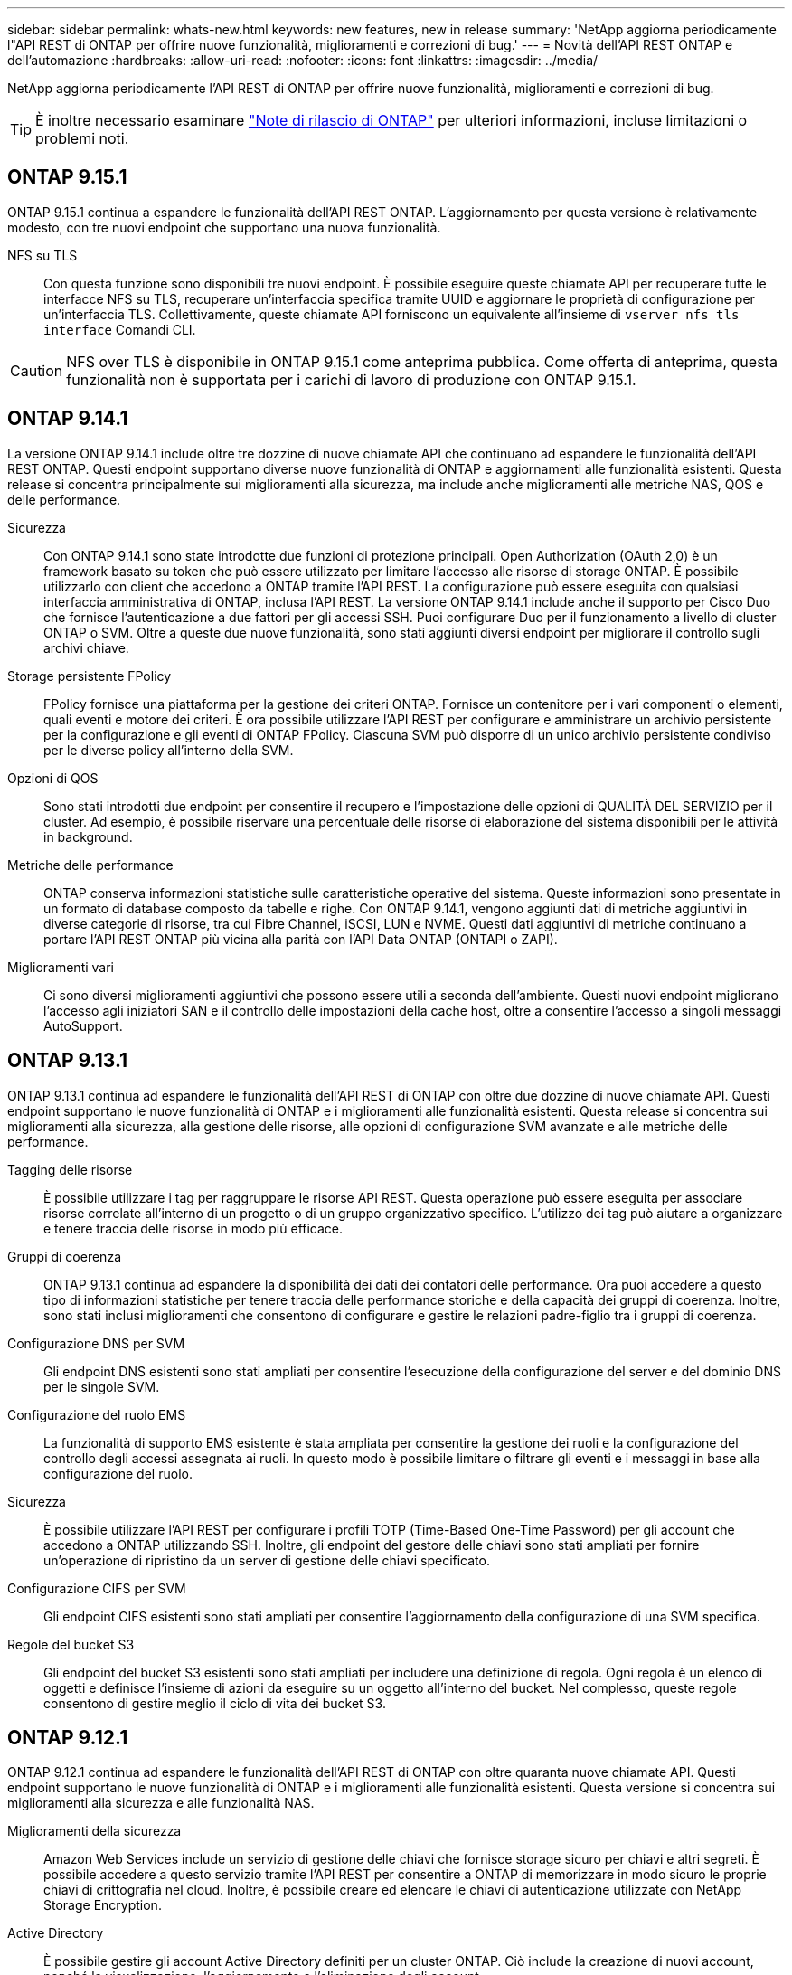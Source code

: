 ---
sidebar: sidebar 
permalink: whats-new.html 
keywords: new features, new in release 
summary: 'NetApp aggiorna periodicamente l"API REST di ONTAP per offrire nuove funzionalità, miglioramenti e correzioni di bug.' 
---
= Novità dell'API REST ONTAP e dell'automazione
:hardbreaks:
:allow-uri-read: 
:nofooter: 
:icons: font
:linkattrs: 
:imagesdir: ../media/


[role="lead"]
NetApp aggiorna periodicamente l'API REST di ONTAP per offrire nuove funzionalità, miglioramenti e correzioni di bug.


TIP: È inoltre necessario esaminare https://library.netapp.com/ecm/ecm_download_file/ECMLP2492508["Note di rilascio di ONTAP"^] per ulteriori informazioni, incluse limitazioni o problemi noti.



== ONTAP 9.15.1

ONTAP 9.15.1 continua a espandere le funzionalità dell'API REST ONTAP. L'aggiornamento per questa versione è relativamente modesto, con tre nuovi endpoint che supportano una nuova funzionalità.

NFS su TLS:: Con questa funzione sono disponibili tre nuovi endpoint. È possibile eseguire queste chiamate API per recuperare tutte le interfacce NFS su TLS, recuperare un'interfaccia specifica tramite UUID e aggiornare le proprietà di configurazione per un'interfaccia TLS. Collettivamente, queste chiamate API forniscono un equivalente all'insieme di `vserver nfs tls interface` Comandi CLI.



CAUTION: NFS over TLS è disponibile in ONTAP 9.15.1 come anteprima pubblica. Come offerta di anteprima, questa funzionalità non è supportata per i carichi di lavoro di produzione con ONTAP 9.15.1.



== ONTAP 9.14.1

La versione ONTAP 9.14.1 include oltre tre dozzine di nuove chiamate API che continuano ad espandere le funzionalità dell'API REST ONTAP. Questi endpoint supportano diverse nuove funzionalità di ONTAP e aggiornamenti alle funzionalità esistenti. Questa release si concentra principalmente sui miglioramenti alla sicurezza, ma include anche miglioramenti alle metriche NAS, QOS e delle performance.

Sicurezza:: Con ONTAP 9.14.1 sono state introdotte due funzioni di protezione principali. Open Authorization (OAuth 2,0) è un framework basato su token che può essere utilizzato per limitare l'accesso alle risorse di storage ONTAP. È possibile utilizzarlo con client che accedono a ONTAP tramite l'API REST. La configurazione può essere eseguita con qualsiasi interfaccia amministrativa di ONTAP, inclusa l'API REST. La versione ONTAP 9.14.1 include anche il supporto per Cisco Duo che fornisce l'autenticazione a due fattori per gli accessi SSH. Puoi configurare Duo per il funzionamento a livello di cluster ONTAP o SVM. Oltre a queste due nuove funzionalità, sono stati aggiunti diversi endpoint per migliorare il controllo sugli archivi chiave.
Storage persistente FPolicy:: FPolicy fornisce una piattaforma per la gestione dei criteri ONTAP. Fornisce un contenitore per i vari componenti o elementi, quali eventi e motore dei criteri. È ora possibile utilizzare l'API REST per configurare e amministrare un archivio persistente per la configurazione e gli eventi di ONTAP FPolicy. Ciascuna SVM può disporre di un unico archivio persistente condiviso per le diverse policy all'interno della SVM.
Opzioni di QOS:: Sono stati introdotti due endpoint per consentire il recupero e l'impostazione delle opzioni di QUALITÀ DEL SERVIZIO per il cluster. Ad esempio, è possibile riservare una percentuale delle risorse di elaborazione del sistema disponibili per le attività in background.
Metriche delle performance:: ONTAP conserva informazioni statistiche sulle caratteristiche operative del sistema. Queste informazioni sono presentate in un formato di database composto da tabelle e righe. Con ONTAP 9.14.1, vengono aggiunti dati di metriche aggiuntivi in diverse categorie di risorse, tra cui Fibre Channel, iSCSI, LUN e NVME. Questi dati aggiuntivi di metriche continuano a portare l'API REST ONTAP più vicina alla parità con l'API Data ONTAP (ONTAPI o ZAPI).
Miglioramenti vari:: Ci sono diversi miglioramenti aggiuntivi che possono essere utili a seconda dell'ambiente. Questi nuovi endpoint migliorano l'accesso agli iniziatori SAN e il controllo delle impostazioni della cache host, oltre a consentire l'accesso a singoli messaggi AutoSupport.




== ONTAP 9.13.1

ONTAP 9.13.1 continua ad espandere le funzionalità dell'API REST di ONTAP con oltre due dozzine di nuove chiamate API. Questi endpoint supportano le nuove funzionalità di ONTAP e i miglioramenti alle funzionalità esistenti. Questa release si concentra sui miglioramenti alla sicurezza, alla gestione delle risorse, alle opzioni di configurazione SVM avanzate e alle metriche delle performance.

Tagging delle risorse:: È possibile utilizzare i tag per raggruppare le risorse API REST. Questa operazione può essere eseguita per associare risorse correlate all'interno di un progetto o di un gruppo organizzativo specifico. L'utilizzo dei tag può aiutare a organizzare e tenere traccia delle risorse in modo più efficace.
Gruppi di coerenza:: ONTAP 9.13.1 continua ad espandere la disponibilità dei dati dei contatori delle performance. Ora puoi accedere a questo tipo di informazioni statistiche per tenere traccia delle performance storiche e della capacità dei gruppi di coerenza. Inoltre, sono stati inclusi miglioramenti che consentono di configurare e gestire le relazioni padre-figlio tra i gruppi di coerenza.
Configurazione DNS per SVM:: Gli endpoint DNS esistenti sono stati ampliati per consentire l'esecuzione della configurazione del server e del dominio DNS per le singole SVM.
Configurazione del ruolo EMS:: La funzionalità di supporto EMS esistente è stata ampliata per consentire la gestione dei ruoli e la configurazione del controllo degli accessi assegnata ai ruoli. In questo modo è possibile limitare o filtrare gli eventi e i messaggi in base alla configurazione del ruolo.
Sicurezza:: È possibile utilizzare l'API REST per configurare i profili TOTP (Time-Based One-Time Password) per gli account che accedono a ONTAP utilizzando SSH. Inoltre, gli endpoint del gestore delle chiavi sono stati ampliati per fornire un'operazione di ripristino da un server di gestione delle chiavi specificato.
Configurazione CIFS per SVM:: Gli endpoint CIFS esistenti sono stati ampliati per consentire l'aggiornamento della configurazione di una SVM specifica.
Regole del bucket S3:: Gli endpoint del bucket S3 esistenti sono stati ampliati per includere una definizione di regola. Ogni regola è un elenco di oggetti e definisce l'insieme di azioni da eseguire su un oggetto all'interno del bucket. Nel complesso, queste regole consentono di gestire meglio il ciclo di vita dei bucket S3.




== ONTAP 9.12.1

ONTAP 9.12.1 continua ad espandere le funzionalità dell'API REST di ONTAP con oltre quaranta nuove chiamate API. Questi endpoint supportano le nuove funzionalità di ONTAP e i miglioramenti alle funzionalità esistenti. Questa versione si concentra sui miglioramenti alla sicurezza e alle funzionalità NAS.

Miglioramenti della sicurezza:: Amazon Web Services include un servizio di gestione delle chiavi che fornisce storage sicuro per chiavi e altri segreti. È possibile accedere a questo servizio tramite l'API REST per consentire a ONTAP di memorizzare in modo sicuro le proprie chiavi di crittografia nel cloud. Inoltre, è possibile creare ed elencare le chiavi di autenticazione utilizzate con NetApp Storage Encryption.
Active Directory:: È possibile gestire gli account Active Directory definiti per un cluster ONTAP. Ciò include la creazione di nuovi account, nonché la visualizzazione, l'aggiornamento e l'eliminazione degli account.
Criteri di gruppo CIFS:: L'API REST è stata migliorata per supportare la creazione e la gestione delle policy di gruppo CIFS. Le informazioni di configurazione sono disponibili e amministrate tramite oggetti di policy di gruppo che vengono applicati a tutte le SVM o a specifiche SVM.




== ONTAP 9.11.1

ONTAP 9.11.1 continua ad espandere le funzionalità dell'API REST di ONTAP con quasi un centinaio di nuove chiamate API. Questi endpoint supportano le nuove funzionalità di ONTAP e i miglioramenti alle funzionalità esistenti. Questa release si concentra sul supporto della migrazione dei clienti all'API REST ONTAP dall'API Data ONTAP (ONTAPI o ZAPI).

RBAC granulare:: La funzionalità RBAC (Role-Based Access Control) di ONTAP è stata migliorata per fornire una granularità aggiuntiva. È possibile utilizzare i ruoli tradizionali o creare nuovi ruoli personalizzati in base alle esigenze tramite l'API REST. Ogni ruolo è associato a uno o più privilegi, ciascuno dei quali identifica una chiamata API REST o un comando CLI insieme al livello di accesso. Sono disponibili nuovi livelli di accesso per i ruoli REST, ad esempio `read_create` e. `read_modify`. Questo miglioramento fornisce la parità con l'API Data ONTAP (ONTAPI o ZAPI) e supporta la migrazione dei clienti all'API REST. Vedere link:rest/rbac_overview.html["Sicurezza RBAC"] per ulteriori informazioni.
Contatori delle performance:: Le precedenti release di ONTAP hanno mantenuto informazioni statistiche sulle caratteristiche operative del sistema. Con la versione 9.11.1, queste informazioni sono state migliorate e sono ora disponibili tramite l'API REST. Un amministratore o un processo automatizzato può accedere ai dati per determinare le performance del sistema. Le informazioni statistiche, gestite dal sottosistema di gestione dei contatori, vengono presentate in un formato di database utilizzando tabelle e righe. Questo miglioramento avvicina l'API REST ONTAP alla parità con l'API Data ONTAP (ONTAPI o ZAPI).
Gestione degli aggregati:: La gestione degli aggregati di storage ONTAP è stata migliorata. È possibile utilizzare gli endpoint REST aggiornati per spostare gli aggregati online e offline e gestire le parti di ricambio.
Funzionalità della subnet IP:: La funzionalità di rete ONTAP è stata ampliata per includere il supporto per le subnet IP. L'API REST consente di accedere alla configurazione e alla gestione delle subnet IP all'interno di un cluster ONTAP.
Verifica di più amministratori:: La funzione di verifica di più amministratori fornisce un framework di autorizzazione flessibile per proteggere l'accesso ai comandi o alle operazioni ONTAP. È possibile definire regole che identificano i comandi con restrizioni. Quando un utente richiede l'accesso a un comando specifico, l'approvazione può essere concessa da più amministratori di ONTAP, a seconda dei casi.
Miglioramenti di SnapMirror:: La funzionalità di SnapMirror è stata migliorata in diverse aree, tra cui la pianificazione. La parità di relazione SnapVault è stata aggiunta in una relazione DP con ONTAP 9.11.1. Inoltre, la funzione di accelerazione disponibile con L'API REST ha raggiunto la parità con l'API Data ONTAP (ONTAPI o ZAPI). A questo scopo, è disponibile il supporto per la creazione e la gestione di copie snapshot in blocco.
Pool di storage:: Sono stati aggiunti diversi endpoint per fornire l'accesso ai pool di storage ONTAP. È incluso il supporto per la creazione e l'elenco dei pool di storage in un cluster, nonché per l'aggiornamento e l'eliminazione di pool specifici in base all'ID.
Supporto della cache dei name Services:: I name service ONTAP sono stati migliorati per supportare il caching, migliorando le performance e la resilienza. È ora possibile accedere alla configurazione della cache dei name service tramite l'API REST. Le impostazioni possono essere applicate a più livelli, tra cui host, utenti unix, gruppi unix e netgroup.
Tool di reporting ONTAPI:: Il tool di reporting ONTAPI aiuta clienti e partner a identificare l'utilizzo di ONTAPI nel proprio ambiente. Oltre al software Python, il NetApp Lab on Demand offre anche un video e un supporto in evoluzione. Questo tool fornisce un'altra risorsa durante la migrazione da ONTAPI all'API REST di ONTAP.




== ONTAP 9.10.1

ONTAP 9.10.1 continua ad espandere le funzionalità dell'API REST di ONTAP. Sono stati aggiunti oltre cento nuovi endpoint per supportare le nuove funzionalità di ONTAP e i miglioramenti alle funzionalità esistenti. Di seguito viene presentato un riepilogo dei miglioramenti apportati all'API REST.

Gruppo di coerenza dell'applicazione:: Un gruppo di coerenza è un insieme di volumi raggruppati quando si eseguono determinate operazioni, ad esempio uno snapshot. Questa funzionalità estende la stessa coerenza del crash e l'integrità dei dati implicita con operazioni a volume singolo in un insieme di volumi. È utile per applicazioni di workload multi-volume di grandi dimensioni.
Migrazione SVM:: È possibile migrare una SVM da un cluster di origine a un cluster di destinazione. I nuovi endpoint offrono un controllo completo, inclusa la possibilità di sospendere, riprendere, recuperare lo stato e interrompere un'operazione di migrazione.
Cloning e gestione dei file:: La clonazione e la gestione dei file a livello di volume sono state migliorate. I nuovi endpoint REST supportano le operazioni di spostamento, copia e divisione dei file.
Controllo S3 migliorato:: Il controllo degli eventi S3 è un miglioramento della sicurezza che consente di tenere traccia e registrare determinati eventi S3. È possibile impostare un selettore di eventi di audit S3 per SVM per bucket.
Difesa ransomware:: ONTAP rileva i file potenzialmente contenenti una minaccia ransomware. È possibile recuperare un elenco di questi file sospetti e rimuoverli da un volume.
Miglioramenti di sicurezza vari:: Esistono diversi miglioramenti generali alla sicurezza che espandono i protocolli esistenti e introducono nuove funzionalità. Sono stati apportati miglioramenti a IPSEC, gestione delle chiavi, configurazione SSH e permessi dei file.
Domini CIFS e gruppi locali:: È stato aggiunto il supporto per i domini CIFS a livello di cluster e SVM. È possibile recuperare la configurazione del dominio, nonché creare e rimuovere i domain controller preferiti.
Analisi dei volumi estesa:: Le metriche e le analisi dei volumi sono state ampliate attraverso endpoint aggiuntivi per supportare file, directory e utenti top.
Miglioramenti del supporto:: Il supporto è stato migliorato grazie a diverse nuove funzionalità. L'aggiornamento automatico consente di mantenere aggiornati i sistemi ONTAP scaricando e applicando gli aggiornamenti software più recenti. È inoltre possibile recuperare e gestire i core dump di memoria generati da un nodo.




== ONTAP 9.9.1

ONTAP 9.9.1 continua ad espandere le funzionalità dell'API REST di ONTAP. Esistono nuovi endpoint API per le funzionalità ONTAP esistenti, tra cui set di porte SAN e sicurezza delle directory dei file VServer. Inoltre, gli endpoint sono stati aggiunti per supportare le nuove funzionalità e i miglioramenti di ONTAP 9.9.1. E la relativa documentazione è stata migliorata. Di seguito viene presentato un riepilogo dei miglioramenti.

Mappatura di ONTAPI all'API REST di ONTAP 9:: Per facilitare la transizione del codice di automazione ONTAP all'API REST, NetApp fornisce la documentazione di mappatura API. Questo riferimento include un elenco di chiamate ONTAPI e l'equivalente API REST per ciascuna. Il documento di mappatura è stato aggiornato per includere i nuovi endpoint API di ONTAP 9.9.1. Vedere link:migrate/mapping.html["ONTAPI per il mapping API REST"] per ulteriori informazioni.
Endpoint API per le nuove funzionalità principali di ONTAP 9.9.1:: AlL'API REST è stato aggiunto il supporto per le nuove funzionalità di ONTAP 9.9.1 non disponibili tramite l'API ONTAPI. Include il supporto per igroups nidificati e Google Cloud Key Management Services.
Supporto migliorato per la transizione A REST da ONTAPI:: Un numero maggiore di chiamate ONTAPI legacy ora dispone di equivalenti API REST corrispondenti. Ciò include utenti e gruppi Unix locali, gestione della sicurezza dei file NTFS senza la necessità di un client, set di porte SAN e attributi di spazio dei volumi. Queste modifiche sono incluse anche nella documentazione aggiornata di ONTAPI to REST mapping.
Documentazione online migliorata:: La pagina di riferimento della documentazione online di ONTAP ora include etichette che indicano la release di ONTAP al momento dell'introduzione di ciascun endpoint O parametro REST, incluse le nuove versioni di ONTAP 9.9.1.




== ONTAP 9.8

ONTAP 9.8 espande notevolmente la portata e la profondità dell'API REST di ONTAP. Include diverse nuove funzionalità che migliorano la tua capacità di automatizzare l'implementazione e la gestione dei sistemi storage ONTAP. Inoltre, è stato migliorato il supporto per la transizione A REST dall'API ONTAPI legacy.

Mappatura di ONTAPI all'API REST di ONTAP 9:: Per aggiornare l'automazione ONTAPI, NetApp fornisce un elenco di chiamate ONTAPI che richiedono uno o più parametri di input, oltre a una mappatura di tali chiamate alla chiamata API REST ONTAP 9 equivalente. Vedere link:migrate/mapping.html["ONTAPI per il mapping API REST"] per ulteriori informazioni.
Endpoint API per le nuove funzionalità principali di ONTAP 9.8:: Il supporto per le nuove funzionalità principali di ONTAP 9.8 non disponibili tramite ONTAPI è stato aggiunto all'API REST. Ciò include il supporto API REST per bucket e servizi ONTAP S3, continuità aziendale SnapMirror e analisi del file system.
Supporto esteso per una maggiore sicurezza:: La sicurezza è stata migliorata grazie al supporto di diversi servizi e protocolli, tra cui Azure Key Vault, Google Cloud Key Management Services, IPSec e richieste di firma del certificato.
Miglioramenti per migliorare la semplicità:: ONTAP 9.8 offre flussi di lavoro più efficienti e moderni utilizzando l'API REST. Ad esempio, gli aggiornamenti del firmware oneclick sono ora disponibili per diversi tipi di firmware.
Documentazione online migliorata:: La pagina della documentazione online di ONTAP ora include etichette che indicano la release di ONTAP in cui sono stati introdotti ciascun endpoint O parametro REST, inclusi quelli nuovi nel 9.8.
Supporto migliorato per la transizione A REST da ONTAPI:: Più chiamate ONTAPI legacy ora hanno equivalenti API REST corrispondenti. È inoltre disponibile una documentazione che consente di identificare l'endpoint REST da utilizzare al posto di una chiamata ONTAPI esistente.
Metriche delle performance estese:: Le metriche delle performance per L'API REST sono state ampliate per includere diversi nuovi oggetti di storage e di rete.




== ONTAP 9.7

ONTAP 9.7 estende l'ambito funzionale dell'API REST di ONTAP introducendo tre nuove categorie di risorse, ciascuna con diversi endpoint REST:

* NDMP
* Archivio di oggetti
* SnapLock


ONTAP 9.7 introduce inoltre uno o più nuovi endpoint REST in diverse categorie di risorse esistenti:

* Cluster
* NAS
* Networking
* NVMe
* SAN
* Sicurezza
* Storage
* Supporto




== ONTAP 9.6

ONTAP 9.6 estende notevolmente il supporto delle API REST introdotto originariamente in ONTAP 9.4. L'API REST di ONTAP 9.6 supporta la maggior parte delle attività di configurazione e amministrazione di ONTAP.

Le API REST in ONTAP 9.6 includono le seguenti aree chiave e molte altre:

* Configurazione del cluster
* Configurazione del protocollo
* Provisioning
* Monitoraggio delle performance
* Protezione dei dati
* Gestione dei dati consapevole dell'applicazione

